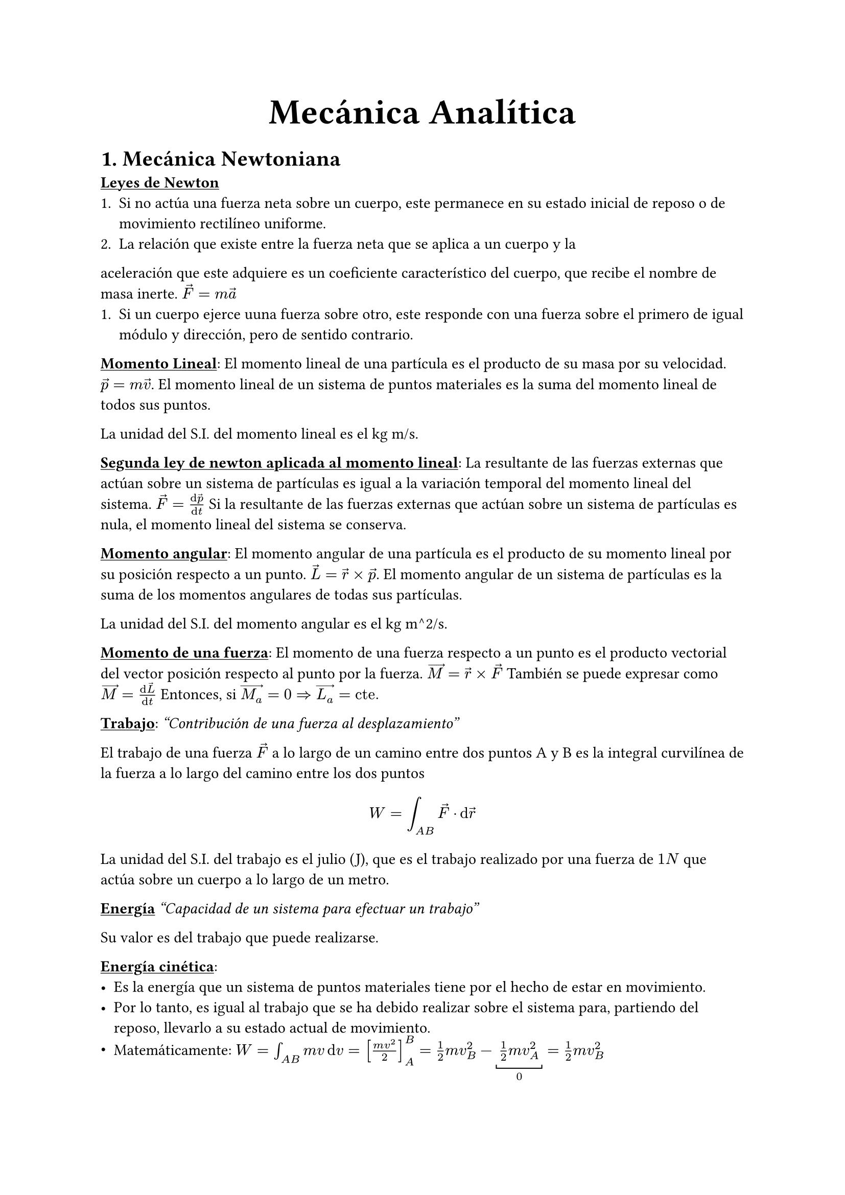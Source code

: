 #align(center, text(25pt)[*Mecánica Analítica*])
= 1. Mecánica Newtoniana
#underline[*Leyes de Newton*]
+ Si no actúa una fuerza neta sobre un cuerpo, este permanece en su estado inicial de reposo o de movimiento rectilíneo uniforme.
+ La relación que existe entre la fuerza neta que se aplica a un cuerpo y la
aceleración que este adquiere es un coeficiente característico del cuerpo, que
recibe el nombre de masa inerte. $arrow(F) = m arrow(a)$
+ Si un cuerpo ejerce uuna fuerza sobre otro, este responde con una fuerza sobre el primero de igual módulo y dirección, pero de sentido contrario.

#underline[*Momento Lineal*]:
El momento lineal de una partícula es el producto de su masa por su velocidad. $arrow(p) = m arrow(v)$. El momento lineal de un sistema de puntos materiales es la suma del momento lineal de todos sus puntos.

La unidad del S.I. del momento lineal es el kg m/s.

#underline[*Segunda ley de newton aplicada al momento lineal*]:
La resultante de las fuerzas externas que actúan sobre un sistema de partículas es igual a la variación temporal del momento lineal del sistema. $arrow(F) = (dif arrow(p))/(dif t)$
Si la resultante de las fuerzas externas que actúan sobre un sistema de partículas es nula, el momento lineal del sistema se conserva.

#underline[*Momento angular*]:
El momento angular de una partícula es el producto de su momento lineal por su posición respecto a un punto. $arrow(L) = arrow(r) times arrow(p)$. El momento angular de un sistema de partículas es la suma de los momentos angulares de todas sus partículas.

La unidad del S.I. del momento angular es el kg m^2/s.

#underline[*Momento de una fuerza*]:
El momento de una fuerza respecto a un punto es el producto vectorial del vector posición respecto al punto por la fuerza. $arrow(M) = arrow(r) times arrow(F)$
También se puede expresar como $arrow(M) = (dif arrow(L))/(dif t)$
Entonces, si $arrow(M_a) = 0 => arrow(L_a) = "cte."$

#underline[*Trabajo*]:
_"Contribución de una fuerza al desplazamiento"_

El trabajo de una fuerza $arrow(F)$ a lo largo de un camino entre dos puntos A y B es la integral curvilínea de la fuerza a lo largo del camino entre los dos puntos $ W = integral_(A B) arrow(F) dot dif arrow(r) $

La unidad del S.I. del trabajo es el julio (J), que es el trabajo realizado por una fuerza de $1N$ que actúa sobre un cuerpo a lo largo de un metro.

#underline[*Energía*]
_"Capacidad de un sistema para efectuar un trabajo"_

Su valor es del trabajo que puede realizarse.

#underline[*Energía cinética*]: #[
  - Es la energía que un sistema de puntos materiales tiene por el hecho de estar en movimiento.
  - Por lo tanto, es igual al trabajo que se ha debido realizar sobre el sistema para, partiendo del reposo, llevarlo a su estado actual de movimiento.
  - Matemáticamente: $ W = integral_(A B) m v dif v = [(m v^2)/2]_A^B = 1/2 m v^2_B - underbracket(1/2 m v^2_A,"0") = 1/2 m v^2_B$
]

#underline[*Fuerzas conservativas y no conservativas*]:
Un campo vectorial es conservativo si su integral curvilinea entre dos puntos cualesquiera es independiente del camino.

Aplicado a las fuerzas:
- Fuerzas conservativas: Son aquellas que realizan un trabajo independiente del camino seguido.
- Fuerzas no conservativas: Existe al menos un par de caminos con igual origen y destino para los que el trabajo que realiza es diferente.

#underline[*Propiedades de las fuerzas conservativas*]:
- Una fuerza es conservativa si y solo si su trabajo a lo largo de cualquier camino cerrado es nulo.
- Una fuerza es conservativa si y solo si existe una función U tal que $arrow(F) = - arrow(nabla) V$
- El trabajo de una fuerza conservativa se podrá escribir como: $ W = V_A - V_B $

#underline[*Energía potencial*]:
- Una fuerza conservativa $arrow(F)$ si y solo si es conservativa tiene asociada una energía potencial $E_p$ tal que $arrow(F) = - arrow(nabla)E_p$.
- El trabajo de una fuerza conservativa entre dos puntos es igual a la pérdida de su energía potencial: $W = - Delta E_p$

#underline[*Centro de masas*]:
El centro de masas de un sistema de partículas es el punto que se comporta como si toda la masa del sistema estuviera concentrada en él. Se puede calcular como: $arrow(R) = (1/M) sum_(i=1)^N m_i arrow(r_i)$
#pagebreak(weak:true)
= 2. Formulación Lagrangiana
== 2.1. Prerequisitos
#underline[*Ligadura*]: Restricción del movimiento de una partícula.
Tipos de ligadura:
- Ligaduras holónomas: Reducen el grado de libertad
- Ligaduras no holónomas: No son holónomas.
- Ligaduras esclerónomas: Sin dependencia temporal
- Ligaduras reonómicas: Con dependencia temporal

#underline[*Grados de libertad*]: 
Un sistema compuesto de $N$ partículas libre de ligaduras holónomas tiene $3N$ coordenadas independientes (o grados de libertad). Si hay ligaduras holónomas, expresadas en $k$ ecuaciones, nos quedamos con $3N-k$ coordenadas independientes, y podemos decir que el sistema tiene $3N-k$ grados de libertad.

#underline[*Coordenadas generalizadas*]:
Son las coordenadas que describen el sistema, y no tienen por qué ser las coordenadas cartesianas. Se pueden obtener a partir de las coordenadas cartesianas. Podemos escribir las coordenadas cartesianas en función de las coordenadas generalizadas como $r_i = r_i(q_1, q_2, ..., q_n, t)$, con las ligaduras implícitamente contenidas en las expresiones de estas.

#underline[*Espacio de configuraciones*]: 
Definimos el espacio de configuraciones como todas las posiciones instantáneas posibles de un sistema. El espacio de configuraciones ampliado es el espacio de configuraciones más las velocidades posibles. Podemos entonces definir el espacio de configuraciones como todas los valores que pueden tomar las coordenadas generalizadas y sus derivadas.

#underline[*Desplazamientos virtuales*]:
Un desplazamiento virtual es un desplazamiento infinitesimal que no viola las ligaduras del sistema, realizado en un instante dado. Se puede escribir como $delta q_i$. El tiempo en este caso permanece fijado.

== 2.2. Principio de D'Alembert
Podemos positar que en un sistema en equilibrio donde $F_i=0$, $F_i dot delta r_i$, el trabajo virtual, también será 0. Entonces, la suma de todos estos productos también se anulará: $ sum_i F_i dot delta r_i = 0 $
Descomponemos $F_i$ en dos partes, la fuerza aplicada $F_i^((a))$ y la fuerza de ligadura $f_i$: $ F_i = F_i^((a)) + f_i $
Entonces, $ sum_i F_i^((a)) dot delta r_i + sum_i f_i dot delta r_i = 0 $
Ahora vamos a restringirnos a sistemas para los que el trabajo virtual neto de las fuerzas de ligadura es nulo. Obtenemos entonces que la condición de equilibrio de un sistema es que el trabajo virtual de las fuerzas aplicadas sea nulo: $ sum_i F_i^((a)) dot delta r_i = 0 $
Esta ecuación se denomina comúnmente como el principio del trabajo virtual. Es importante notar que los coeficientes de $delta r_i$ ya no pueden ser nulos, en general $F_i^((a)) != 0$ ya que $delta r_i$ ya no son completamente independientes pero están conectados por las ligaduras. Entonces, para poder igualar los coeficientes a cero debemos transformar el principio en una forma que utiliza los desplazamientos virtuales de las coordenadas generalizadas, que sí son independientes. 

Partiendo de la Segunda Ley de Newton:
$ F_i = dot(p)_i $
$ => F_i - dot(p)_i = 0 $
Que entonces dice que las particulas en el sistema estarán en euilibrio bajo una fuerza igual a la fuerza actual menos una "fuerza efectiva invertida", $-dot(p)_i$. 

Enonces, podemos escrbir: $ sum_i (F_i - dot(p)_i) dot delta r_i = 0 $
Aplicando las mismas restricciones que anteriormente: 
$ sum_i (F_i^((a))-p_i) dot delta r_i = 0 $

Esto es el Principio de D'Alembert.

== 2.3. Derivación de las ecuaciones de Lagrange

Hemos conseguido nuestro objetivo en que las fuerzas de ligadura ya no aparecen, y se puede omitir el superíndice $(a)$. Aún no está en una forma que nos permita desarollar ecuaciones de movimiento para el sistema. Debemos transfomar el principio en una expresión de desplazamientos virtuales de las coordenadas generalizadas, que son independientes entre sí (para ligaduras holónomas), para que los coeficientes de las $delta q_i$ puedan ser nulos.
Empezamos por las ecuaciones de transformación: 
$ r_i = r_i (q_1, q_2, ..., q_n, t) $ (asumiendo $n$ coordenadas independientes). 
Ahora utilizaremos la regla de la cadena para derizar con respecto al tiempo, con lo que $ v_i = (dif r_i)/(dif t) = sum_k (diff r_i)/(diff q_k)dot(q)_k + (diff r_i)/(diff t) $
Similarmente, el desplazamiento irtual $delta r_i$ puede conectarse con los desplazamientos virtuales $delta q_i$ por 
$ delta r_i = sum_j (diff r_i)/(diff q_j) delta q_j $

En terminos de coordenadas generalizadas, el trabajo virtual de la $F_i$ se convierte en $ sum_i F_i dot delta r_i = sum_(i,j) F_i (diff r_i)/(diff q_j) delta q_j = sum_j Q_j delta q_j $
Donde $Q_j$ son los componentes de la fuerza generalizada, definida como $ Q_j = sum_i F_i dot (diff r_i)/(diff q_j) $
Es importante notar que como las coordenadas generalizadas no tienen que tener necesariamente las dimensiones de longitud, las fuerzas generalizadas no tendrán necesariamente las dimensiones de fuerza, pero $Q_j delta q_j$ sí tendrá las dimensiones de trabajo. Por ejemplo, $Q_j$ será un torque $N_j$ y $dif q_j$ un ángulo diferencial $dif theta_j$, que hace a $N_J dif theta_j$ un diferencial de trabajo.

Ahora vamos al otro término del principio de D'Alembert, que se puede escribir como $ sum_i dot(p)_i delta r_i = sum_i m_i dot.double(r)_i dot delta r_i $
Expresando $delta r_i$ en terminos de coordenadas generalizadas, esto se convierte en $ sum_(i,j) m_i dot.double(r)_i dot (diff r_i)/(diff q_j) delta q_j $
Partiendo de esta relación (regla del producto):
$ sum_(i,j) dif/(dif t) (m_i dot(r)_i dot (diff r_i)/(diff q_j))  = sum_(i,j) [m_i dot.double(r)_i (diff r_i)/(diff q_j)+m_i dot(r_i)dot dif/(dif t) (diff r_i)/(diff q_j)] $
Podemos escribir que:
$ sum_(i,j) m_i dot.double(r)_i (diff r_i)/(diff q_j) = sum_(i,j) [dif/(dif t) (m_i dot(r)_i dot (diff r_i)/(diff q_j))  -m_i dot(r_i)dot dif/(dif t) (diff r_i)/(diff q_j)] $
Desarrollando partes de la ecuación anterior:
$ dif/(dif t) ((diff r_i)/(diff q_j)) = (diff dot(r)_i)/(diff q_j) = sum_k (diff^2 r_i)/(diff q_j diff q_k) dot(q)_k + (diff^2 r_i)/(diff q_j diff t) = (diff v_i)/(diff q_j) $

También sabemos que $ (diff v_i)/(diff dot(q)_j) = (diff r_i)/(diff q_j) $

Sustituyendo estos cambios: 
$ sum_i m_i dot.double(r)_i dot (diff r_i)/(diff q_j) = sum_i [ dif/(dif t) (m_i v_i dot (dif v_i)/(diff dot(q)_j)-m_i v_i dot (diff v_i)/(diff q_j)] $
El segundo término de la izquierda de la ecuación puede ser expandido 
$ sum_j {dif/(dif t) [diff/(diff dot(q)_j)(sum_i 1/2 m_i v_i^2)]-diff/(diff q_j)(sum_i 1/2 m_i v_i^2)- Q_j}delta q_j $
Vemos que aparece la energía cinética del sistema $T$. El principio de D'Alembert se convierte en
$ sum_j {[dif/(diff t) ((diff T)/(diff dot(q)_j)-(diff t)/(diff q_j))]-Q_j}delta q_j = 0 $

Por ahora, no hemos realizado ninguna restricción sobre la naturaleza de las ligaduras excepto que deben no realizar trabajo en un desplazamiento virtual. Las variables $q_j$ pueden ser cualquier conjunto de coordenadas utilizadas para describir el movimiento del sistema. Si, además, las ligaduras son holónomas, podemos encontrar conjuntos de coordenadas independientes $q_j$ que contienen las condiciones de ligadura implicitamente en las ecuaciones de transformación. Cualquier desplazamiento virtual $delta q_j$ es independiente de $delta q_k$, ppor lo que la única forma para que la ecuación sea válida es que los coeficientes de $delta q_j$ desapaarezcan: $ dif/(dif t) ((diff T)/(diff dot(q)_j))-(diff T)/(diff q_j) = Q_j$. Hay $n$ ecuaciones. 

Cuando las fuerzas deriven de un potencial escalar $V$: $ F_i = -nabla_i V $
Entonces, las fuerzas generalizadas se pueden escribir como $ Q_j = sum_i F_i dot (diff r_i)/(diff q_j) = - sum_i nabla_i V dot (diff r_i)/(diff q_j) $
Esto es realmente la expresión de la derivada parcial de una función escalar $-V(r_1,r_2,...,r_N, t)$ con respecto a $q_j$:
$ Q_j = - (diff V)/(diff q_j) $
Por lo que las ecuaciones anteriores se pueden escribir como: 
$dif/(dif t)((diff T)/(diff dot(q)_j)) - (diff(T-V))/(diff q_j)=0$
Estas ecuaciones de movimiento no están necesariamente restringidas a sistemas conservativos, el sistema es conservativo solo si $V$ no es una función explicita del tiempo. Como definido anteriormente, el potencial $V$ no depende de las velocidades generalizadas, por lo que podemos añadir V a la derivada parcial con respecto $dot(q)_j$: $ dif/(dif t) ((diff(T-V))/(diff dot(q)_j))-(diff(T-V))/(diff q_j) = 0 $
Definimos el *Lagrangiano* $L$ como
$ L=T-V $
Las ecuaciones de movimiento entonces se transforman en $ dif/(dif t) ((diff L)/(diff dot(q)_j))-(diff L)/(diff q_j) = 0$
Estas ecuaciones son las ecuaciones de Lagrange.

Es importante notar que para un conjunto particular de ecuaciones de movimiento no hay una elección única de Lagrangiano para el que las ecuaciones de Lagrange lleven a las ecuaciones de movimiento en las coordenadas generalizadas dadas. Es por esto que si $L(q, dot(q), t)$ es un lagrangiano aproximado y $F(q,t)$ es cualquier función diferenciable de las coordenadas generalizadas y el tiempo, entonces
$ L'(q,dot(q), t) = L(q, dot(q), t) + (dif F)/(dif t) $
es un Lagrangiano resultando en las mismas ecuaciones de movimiento. Aunque el Lagrangiano definido en función del potencial y la energía cinética es siempre apropiado para un sistema conservativo, no es el único Lagrangiano apropiado para el sistema dado.

== 2.4. Potencial generalizado
Las ecuaciones de Lagrange se pueden escribir en función del Lagrangiano aunque no haya una función potencial $V$ mientras que las fuerzas generalizadas sean obtenidas por una función $U(q_j, dot(q)_j)$ por la fórmula
$ Q_j = - (diff U)/(diff q_j) + dif/(diff t)((diff U)/(diff dot(q)_j)) $
En tal caso, las ecuaciones de Lagrange siguen siendo válidas con el Lagrangiano dado por
$ L = T-U $
Aquí podemos decir que $U$ es un "potencial generalizado".

Este potencial nos permite trabajar con fuerzas disipativas.

Consideremos el ejemplo de una carga eléctrica $q$ de masa $m$ moviéndose a una velocidad $arrow(v)$, en una región libre de carga conteniendo un campo eléctrico $arrow(E)$ y un campo magnético $arrow(B)$, que dependen del tiempo y la posición. La carga experimenta una fuerza, llamada fuerza de Lorentz, dada por $arrow(F) = q [ arrow(E) + (arrow(V) times arrow(B))] $. Ambos $arrow(E)(x, y, z, t)$ y $ arrow(B)(x,y,z,t)$ son funciones continuas del tiempo y la posición derivables de un potencial escalar $phi(x,y,z,t)$ y un potencial vectorial $arrow(A)(x,y,z,t)$. De forma que $ E = -nabla phi - (diff A)/(diff t) $ y $ B = nabla times A $
La fuerza sobre la carga se puede derivar del potencial generalizado $ U = q phi - q arrow(A) dot arrow(V) $
por lo que el Lagrangiano, $L = T-U$, es 
$ L = 1/2 m v^2 - q phi + q vec(A) dot vec(v) $
Considerando únicamente la componente $x$ de las euaciones de Lagrange, obtenemos 
$
m dot.double(x) = q (v_x (diff A_x)/(diff x) + v_y (diff A_y)/(diff x) + v_z (diff A_z)/(diff x))-q((diff phi)/(diff x) + (dif A_x)/(dif t)))
$

La derivada total en función del tiempo de $A_x$ se relaciona a su derivada parcial en función del tiempo por $ (dif A_x)/(dif t) = (diff A_x)/(diff t) + arrow(v) dot nabla A_x = (diff A_x)/(diff t) + v_x (diff A_x)/(diff x) + v_y (diff A_x)/(diff y) + v_z (diff A-x)/(diff z) $
Por lo que 
$
m dot.double(x) &= q (v_x (diff A_x)/(diff x) + v_y (diff A_y)/(diff x) + v_z (diff A_z)/(diff x) - (diff phi)/(diff x) - (diff A_x)/(diff t) - v_x (diff A_x)/(diff x) - v_y (diff A_x)/(diff y) - v_z (diff A_x)/(diff z)) \
&= q (v_y (diff A_y)/(diff x) - (diff A_x)/(diff y) + v_z (diff A_z)/(diff x) - (diff A_x)/(diff z))
$
Sabemos que $ arrow(E) = -nabla phi - (diff arrow(A))/(diff t) $
Por lo que $ E_x = -(diff phi)/(diff x) - (diff A_x)/(diff t) $
Calculamos $ (arrow(v) times arrow(B))_x = v_y((diff A_y)/(diff x) - (diff A_x)/(diff y)) + v_z((diff A_z)/(diff x) - (diff A_x)/(diff z)) $
Sustituyendo $E_x$ y $(arrow(V) times arrow(B))_x$ estas expresiones, obtenemos la ecuación de movimiento en la dirección $x$:
$ m dot.double(x)=q[E_x+(arrow(v)times arrow(B))_x] $
Vemos que esta es idéntica a la expresión de la fuerza de Lorentz, mostrando que podemos obtenerla a través de las ecuaciones de Lagrange.

== 2.5. Función de disipación
Si hay fuerzas no conservativas que actuan sobre el sistema, las ecuaciones de Lagrange se pueden escribir de forma $ dif/(dif t) ((diff L)/(diff dot(q)_j)) - (diff L)/(diff q_j))= Q_j $
Donde $L$ contiene el potencial de las fuerzas conservadoras como anteriormente, y $Q_j$ representa las fuerzas que no derivan de un potencial. Esta situación ocurre cuando hay fuerzas friccionales presentes. Ocurre frecuentemente cuando la fuerza de fricción es proporcional a la velocidad de la partícula, tal que su componente $x$ tiene como forma $ F_(f x) = - k_x v_x $ 
Fuerzas de fricción de este tipo se pueden derivar en terminos de la función $ cal(F)=1/2 sum_i (k_x v_(i x)^2 + k_y v_(i y)^2 + k_z v_(i z)^2) $
Donde la suma es sobre las partículas del sistema. De esta definición queda claro que $ F_(f_x_i)=-(diff F)/(diff v_x_i) $
O, simbolicamente
$ F_f = - nabla_v cal(F) $
Le podemos dar también una interpretación física. El trabajo realizado por el sistema contra la fricción es $dif W_f = -arrow(F)_f dot dif arrow(r) = - arrow(F)_f dot arrow(v) dif t = (k_x v_x^2 + k_y v_y^2 + k_z v_z^2)dif t $
Por lo tanto, $2 cal(F)$ es la tasa de disipación de energía por la fricción. La componente de la fuerza generalizada resultando de la fricción es $ Q_j = sum_i arrow(F)_f_i dot (diff arrow(r)_i)/(diff q_j) &= - sum_i nabla_v cal(F) dot (diff arrow(r)_i)/(diff q_j) \ &= - sum nabla_v cal(F) dot (diff dot(arrow(r))_i)/(diff dot(q)_j) \ &=-(diff cal(F))/(diff dot(q)_j) $
Por lo que las ecuaciones de Lagrange se escriben como $ dif/(dif t) ((diff L)/(diff dot(q)_j))- (diff L)/(diff q_j) + (diff cal(F))/(diff dot(q)_j) = 0$

== 2.6 Principio de Hamilton
Hemos conseguido obtener las ecuaciones de Lagrange a partir de un estado instantaneo del sistema y desplazamientos virtuales pequeños sobre este estado. Es decir, a partir de un principio diferencial, como el de D'Alembert. Ahora vamos a obtener las ecuaciones de Lagrange a partir de un principio que considera el movimiento completo del sistema entre dos tiempos $t_1$ y $t_2$. Un principio de esta clase se conoce como un principio integral.

=== 2.6.1. Acción
Antes de presentar este principio, el significado de un movimiento del sistema entre $t_1$ y $t_2$ debe de ser enunciado en un lenguaje más preciso. Lo que estamos describiendo en este caso es el 